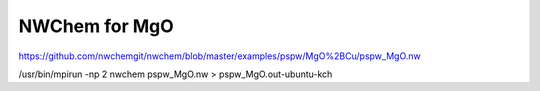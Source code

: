 NWChem for MgO
==============

https://github.com/nwchemgit/nwchem/blob/master/examples/pspw/MgO%2BCu/pspw_MgO.nw


/usr/bin/mpirun -np 2 nwchem pspw_MgO.nw > pspw_MgO.out-ubuntu-kch

